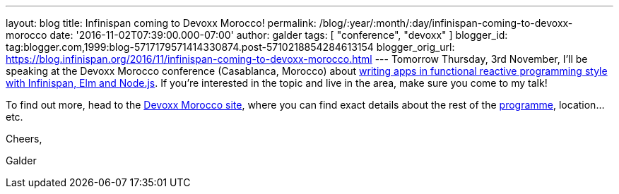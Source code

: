 ---
layout: blog
title: Infinispan coming to Devoxx Morocco!
permalink: /blog/:year/:month/:day/infinispan-coming-to-devoxx-morocco
date: '2016-11-02T07:39:00.000-07:00'
author: galder
tags: [ "conference", "devoxx" ]
blogger_id: tag:blogger.com,1999:blog-5717179571414330874.post-5710218854284613154
blogger_orig_url: https://blog.infinispan.org/2016/11/infinispan-coming-to-devoxx-morocco.html
---
Tomorrow Thursday, 3rd November, I'll be speaking at the Devoxx Morocco
conference (Casablanca, Morocco)
about https://cfp.devoxx.ma/2016/talk/OQC-3967/Learn_how_to_build_Functional_Reactive_Applications_with_Elm,_Node.js_and_Infinispan[writing
apps in functional reactive programming style with Infinispan, Elm and
Node.js]. If you're interested in the topic and live in the area, make
sure you come to my talk!



To find out more, head to the https://devoxx.ma/[Devoxx Morocco site],
where you can find exact details about the rest of
the https://cfp.devoxx.ma/2016/index.html[programme], location...etc.



Cheers,

Galder
